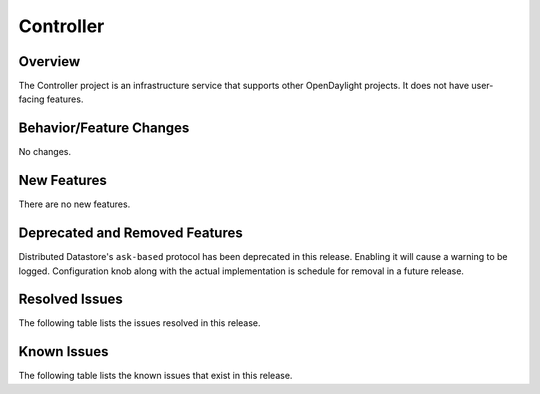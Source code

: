 ==========
Controller
==========

Overview
========

The Controller project is an infrastructure service that supports other OpenDaylight projects.
It does not have user-facing features.


Behavior/Feature Changes
========================
No changes.

New Features
============
There are no new features.

Deprecated and Removed Features
===============================
Distributed Datastore's ``ask-based`` protocol has been deprecated in this release. Enabling it
will cause a warning to be logged. Configuration knob along with the actual implementation
is schedule for removal in a future release.

Resolved Issues
===============
The following table lists the issues resolved in this release.

.. jira_fixed_issues::
   :project: CONTROLLER
   :versions: 7.0.0-7.0.2

Known Issues
============
The following table lists the known issues that exist in this release.

.. jira_known_issues::
   :project: CONTROLLER
   :versions: 7.0.0-7.0.2
